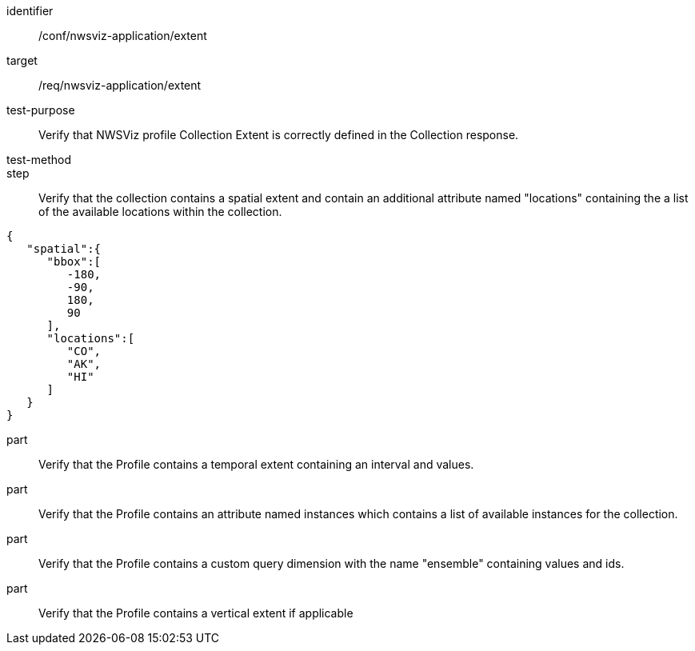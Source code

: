 [[ats_nwsviz-application_extent]]
[abstract_test]
====
[%metadata]
identifier:: /conf/nwsviz-application/extent
target:: /req/nwsviz-application/extent
test-purpose:: Verify that NWSViz profile Collection Extent is correctly defined in the Collection response. 
test-method:: 
step:: Verify that the collection contains a spatial extent and contain an additional attribute named "locations" containing the a list of the available locations within the collection.
[source,JSON]
----
{
   "spatial":{
      "bbox":[
         -180,
         -90,
         180,
         90
      ],
      "locations":[
         "CO",
         "AK",
         "HI"
      ]
   }
}
----

part:: Verify that the Profile contains a temporal extent containing an interval and values. 
part:: Verify that the Profile contains an attribute named instances which contains a list of available instances for the collection.
part:: Verify that the Profile contains a custom query dimension with the name "ensemble" containing values and ids.
part:: Verify that the Profile contains a vertical extent if applicable


====